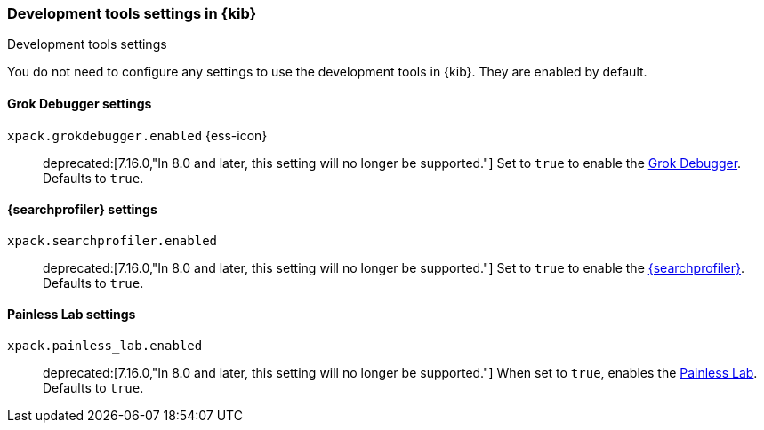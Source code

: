 [role="xpack"]
[[dev-settings-kb]]
=== Development tools settings in {kib}
++++
<titleabbrev>Development tools settings</titleabbrev>
++++

You do not need to configure any settings to use the development tools in {kib}.
They are enabled by default.

[float]
[[grok-settings]]
==== Grok Debugger settings

`xpack.grokdebugger.enabled` {ess-icon}::
deprecated:[7.16.0,"In 8.0 and later, this setting will no longer be supported."]
Set to `true` to enable the <<xpack-grokdebugger,Grok Debugger>>. Defaults to `true`.


[float]
[[profiler-settings]]
==== {searchprofiler} settings

`xpack.searchprofiler.enabled`::
deprecated:[7.16.0,"In 8.0 and later, this setting will no longer be supported."]
Set to `true` to enable the <<xpack-profiler,{searchprofiler}>>. Defaults to `true`.

[float]
[[painless_lab-settings]]
==== Painless Lab settings

`xpack.painless_lab.enabled`::
deprecated:[7.16.0,"In 8.0 and later, this setting will no longer be supported."]
When set to `true`, enables the <<painlesslab, Painless Lab>>. Defaults to `true`.
